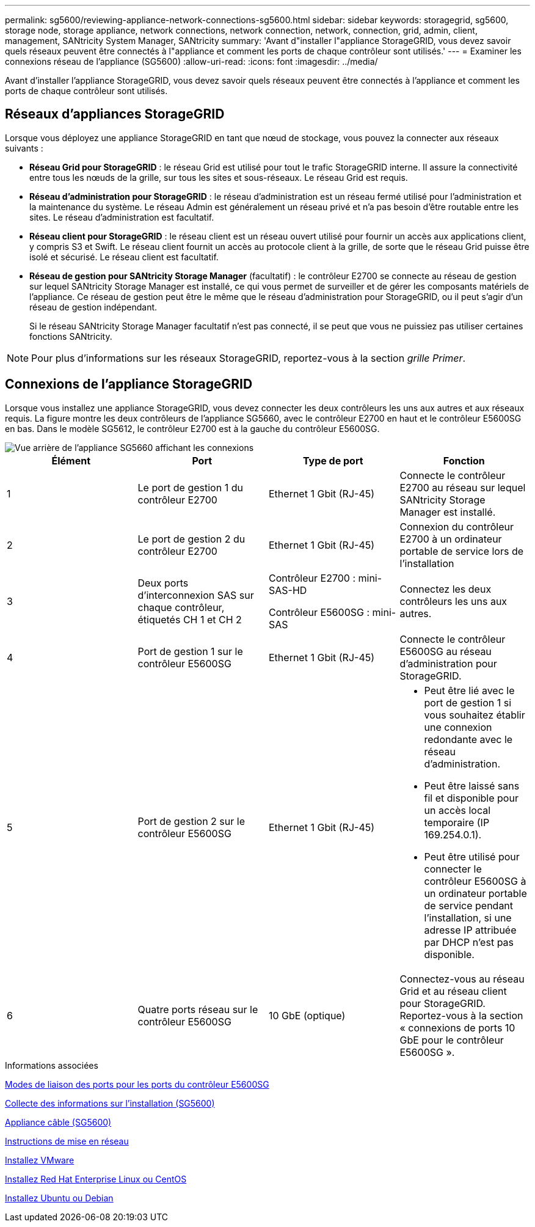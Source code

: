 ---
permalink: sg5600/reviewing-appliance-network-connections-sg5600.html 
sidebar: sidebar 
keywords: storagegrid, sg5600, storage node, storage appliance, network connections, network connection, network, connection, grid, admin, client, management, SANtricity System Manager, SANtricity 
summary: 'Avant d"installer l"appliance StorageGRID, vous devez savoir quels réseaux peuvent être connectés à l"appliance et comment les ports de chaque contrôleur sont utilisés.' 
---
= Examiner les connexions réseau de l'appliance (SG5600)
:allow-uri-read: 
:icons: font
:imagesdir: ../media/


[role="lead"]
Avant d'installer l'appliance StorageGRID, vous devez savoir quels réseaux peuvent être connectés à l'appliance et comment les ports de chaque contrôleur sont utilisés.



== Réseaux d'appliances StorageGRID

Lorsque vous déployez une appliance StorageGRID en tant que nœud de stockage, vous pouvez la connecter aux réseaux suivants :

* *Réseau Grid pour StorageGRID* : le réseau Grid est utilisé pour tout le trafic StorageGRID interne. Il assure la connectivité entre tous les nœuds de la grille, sur tous les sites et sous-réseaux. Le réseau Grid est requis.
* *Réseau d'administration pour StorageGRID* : le réseau d'administration est un réseau fermé utilisé pour l'administration et la maintenance du système. Le réseau Admin est généralement un réseau privé et n'a pas besoin d'être routable entre les sites. Le réseau d'administration est facultatif.
* *Réseau client pour StorageGRID* : le réseau client est un réseau ouvert utilisé pour fournir un accès aux applications client, y compris S3 et Swift. Le réseau client fournit un accès au protocole client à la grille, de sorte que le réseau Grid puisse être isolé et sécurisé. Le réseau client est facultatif.
* *Réseau de gestion pour SANtricity Storage Manager* (facultatif) : le contrôleur E2700 se connecte au réseau de gestion sur lequel SANtricity Storage Manager est installé, ce qui vous permet de surveiller et de gérer les composants matériels de l'appliance. Ce réseau de gestion peut être le même que le réseau d'administration pour StorageGRID, ou il peut s'agir d'un réseau de gestion indépendant.
+
Si le réseau SANtricity Storage Manager facultatif n'est pas connecté, il se peut que vous ne puissiez pas utiliser certaines fonctions SANtricity.




NOTE: Pour plus d'informations sur les réseaux StorageGRID, reportez-vous à la section _grille Primer_.



== Connexions de l'appliance StorageGRID

Lorsque vous installez une appliance StorageGRID, vous devez connecter les deux contrôleurs les uns aux autres et aux réseaux requis. La figure montre les deux contrôleurs de l'appliance SG5660, avec le contrôleur E2700 en haut et le contrôleur E5600SG en bas. Dans le modèle SG5612, le contrôleur E2700 est à la gauche du contrôleur E5600SG.

image::../media/cabling_diagram.gif[Vue arrière de l'appliance SG5660 affichant les connexions]

|===
| Élément | Port | Type de port | Fonction 


 a| 
1
 a| 
Le port de gestion 1 du contrôleur E2700
 a| 
Ethernet 1 Gbit (RJ-45)
 a| 
Connecte le contrôleur E2700 au réseau sur lequel SANtricity Storage Manager est installé.



 a| 
2
 a| 
Le port de gestion 2 du contrôleur E2700
 a| 
Ethernet 1 Gbit (RJ-45)
 a| 
Connexion du contrôleur E2700 à un ordinateur portable de service lors de l'installation



 a| 
3
 a| 
Deux ports d'interconnexion SAS sur chaque contrôleur, étiquetés CH 1 et CH 2
 a| 
Contrôleur E2700 : mini-SAS-HD

Contrôleur E5600SG : mini-SAS
 a| 
Connectez les deux contrôleurs les uns aux autres.



 a| 
4
 a| 
Port de gestion 1 sur le contrôleur E5600SG
 a| 
Ethernet 1 Gbit (RJ-45)
 a| 
Connecte le contrôleur E5600SG au réseau d'administration pour StorageGRID.



 a| 
5
 a| 
Port de gestion 2 sur le contrôleur E5600SG
 a| 
Ethernet 1 Gbit (RJ-45)
 a| 
* Peut être lié avec le port de gestion 1 si vous souhaitez établir une connexion redondante avec le réseau d'administration.
* Peut être laissé sans fil et disponible pour un accès local temporaire (IP 169.254.0.1).
* Peut être utilisé pour connecter le contrôleur E5600SG à un ordinateur portable de service pendant l'installation, si une adresse IP attribuée par DHCP n'est pas disponible.




 a| 
6
 a| 
Quatre ports réseau sur le contrôleur E5600SG
 a| 
10 GbE (optique)
 a| 
Connectez-vous au réseau Grid et au réseau client pour StorageGRID. Reportez-vous à la section « connexions de ports 10 GbE pour le contrôleur E5600SG ».

|===
.Informations associées
xref:port-bond-modes-for-e5600sg-controller-ports.adoc[Modes de liaison des ports pour les ports du contrôleur E5600SG]

xref:gathering-installation-information-sg5600.adoc[Collecte des informations sur l'installation (SG5600)]

xref:cabling-appliance-sg5600.adoc[Appliance câble (SG5600)]

xref:../network/index.adoc[Instructions de mise en réseau]

xref:../vmware/index.adoc[Installez VMware]

xref:../rhel/index.adoc[Installez Red Hat Enterprise Linux ou CentOS]

xref:../ubuntu/index.adoc[Installez Ubuntu ou Debian]
